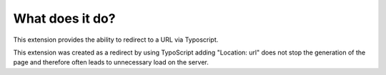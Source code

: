 ﻿

.. ==================================================
.. FOR YOUR INFORMATION
.. --------------------------------------------------
.. -*- coding: utf-8 -*- with BOM.

.. ==================================================
.. DEFINE SOME TEXTROLES
.. --------------------------------------------------
.. role::   underline
.. role::   typoscript(code)
.. role::   ts(typoscript)
   :class:  typoscript
.. role::   php(code)


What does it do?
^^^^^^^^^^^^^^^^

This extension provides the ability to redirect to a URL via
Typoscript.

This extension was created as a redirect by using TypoScript adding
"Location: url" does not stop the generation of the page and therefore
often leads to unnecessary load on the server.

